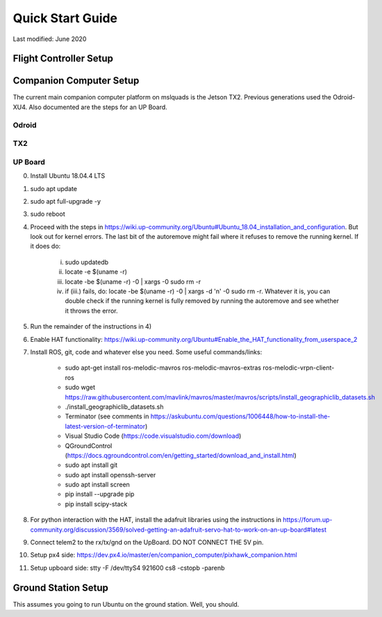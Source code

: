 =================
Quick Start Guide
=================

Last modified: June 2020

Flight Controller Setup
-----------------------

Companion Computer Setup
------------------------
The current main companion computer platform on mslquads is the Jetson TX2. Previous
generations used the Odroid-XU4. Also documented are the steps for an UP Board.

Odroid
~~~~~~~

TX2
~~~~

UP Board
~~~~~~~~~
0. Install Ubuntu 18.04.4 LTS
1. sudo apt update
2. sudo apt full-upgrade -y
3. sudo reboot
4. Proceed with the steps in https://wiki.up-community.org/Ubuntu#Ubuntu_18.04_installation_and_configuration.
   But look out for kernel errors. The last bit of the autoremove might fail where it refuses to remove the
   running kernel. If it does do:

    i. sudo updatedb
    ii. locate -e $(uname -r)
    iii. locate -be $(uname -r) -0 | xargs -0 sudo rm -r
    iv. if (iii.) fails, do: locate -be $(uname -r) -0 | xargs -d '\n' -0 sudo rm -r. Whatever it is, you can double check if the running kernel is fully removed by running the autoremove and see whether it throws the error.

5. Run the remainder of the instructions in 4)
6. Enable HAT functionality: https://wiki.up-community.org/Ubuntu#Enable_the_HAT_functionality_from_userspace_2
7. Install ROS, git, code and whatever else you need. Some useful commands/links:

    * sudo apt-get install ros-melodic-mavros ros-melodic-mavros-extras ros-melodic-vrpn-client-ros
    * sudo wget https://raw.githubusercontent.com/mavlink/mavros/master/mavros/scripts/install_geographiclib_datasets.sh
    * ./install_geographiclib_datasets.sh
    * Terminator (see comments in https://askubuntu.com/questions/1006448/how-to-install-the-latest-version-of-terminator)
    * Visual Studio Code (https://code.visualstudio.com/download)
    * QGroundControl (https://docs.qgroundcontrol.com/en/getting_started/download_and_install.html)
    * sudo apt install git
    * sudo apt install openssh-server
    * sudo apt install screen
    * pip install --upgrade pip
    * pip install scipy-stack

8. For python interaction with the HAT, install the adafruit libraries using the instructions in https://forum.up-community.org/discussion/3569/solved-getting-an-adafruit-servo-hat-to-work-on-an-up-board#latest
9. Connect telem2 to the rx/tx/gnd on the UpBoard. DO NOT CONNECT THE 5V pin.
10. Setup px4 side: https://dev.px4.io/master/en/companion_computer/pixhawk_companion.html
11. Setup upboard side: stty -F /dev/ttyS4 921600 cs8 -cstopb -parenb

Ground Station Setup
--------------------
This assumes you going to run Ubuntu on the ground station. Well, you should.